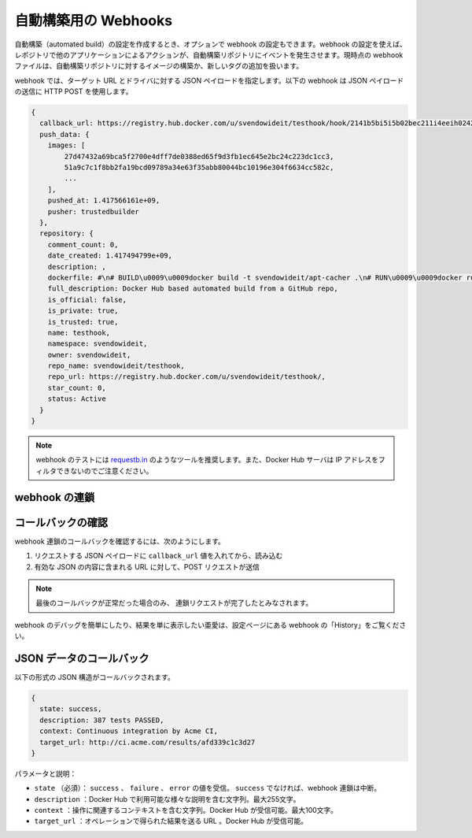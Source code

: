 .. -*- coding: utf-8 -*-
.. URL: https://docs.docker.com/docker-hub/webhooks/
.. SOURCE: -
   doc version: 1.10
.. check date: 2016/03/11
.. -------------------------------------------------------------------

.. Webhooks for automated builds

.. _webhooks-for-automated-builds:

========================================
自動構築用の Webhooks
========================================

.. If you have created an automated build, you have the option of using Webhooks with it. You can use a webhook to cause an action in another application in response to an event in your automated build repository. Currently, your webhook fires when an image is built in, or a new tag added to, your automated build repository.

自動構築（automated build）の設定を作成するとき、オプションで webhook の設定もできます。webhook の設定を使えば、レポジトリで他のアプリケーションによるアクションが、自動構築リポジトリにイベントを発生させます。現時点の webhook ファイルは、自動構築リポジトリに対するイメージの構築か、新しいタグの追加を扱います。

.. With your webhook, you specify a target URL and a JSON payload to deliver. The webhook below generates an HTTP POST that delivers a JSON payload:

webhook では、ターゲット URL とドライバに対する JSON ペイロードを指定します。以下の webhook は JSON ペイロードの送信に HTTP POST を使用します。

.. code-block:: bash

   {
     callback_url: https://registry.hub.docker.com/u/svendowideit/testhook/hook/2141b5bi5i5b02bec211i4eeih0242eg11000a/,
     push_data: {
       images: [
           27d47432a69bca5f2700e4dff7de0388ed65f9d3fb1ec645e2bc24c223dc1cc3,
           51a9c7c1f8bb2fa19bcd09789a34e63f35abb80044bc10196e304f6634cc582c,
           ...
       ],
       pushed_at: 1.417566161e+09,
       pusher: trustedbuilder
     },
     repository: {
       comment_count: 0,
       date_created: 1.417494799e+09,
       description: ,
       dockerfile: #\n# BUILD\u0009\u0009docker build -t svendowideit/apt-cacher .\n# RUN\u0009\u0009docker run -d -p 3142:3142 -name apt-cacher-run apt-cacher\n#\n# and then you can run containers with:\n# \u0009\u0009docker run -t -i -rm -e http_proxy http://192.168.1.2:3142/ debian bash\n#\nFROM\u0009\u0009ubuntu\nMAINTAINER\u0009SvenDowideit@home.org.au\n\n\nVOLUME\u0009\u0009[\/var/cache/apt-cacher-ng\]\nRUN\u0009\u0009apt-get update ; apt-get install -yq apt-cacher-ng\n\nEXPOSE \u0009\u00093142\nCMD\u0009\u0009chmod 777 /var/cache/apt-cacher-ng ; /etc/init.d/apt-cacher-ng start ; tail -f /var/log/apt-cacher-ng/*\n,
       full_description: Docker Hub based automated build from a GitHub repo,
       is_official: false,
       is_private: true,
       is_trusted: true,
       name: testhook,
       namespace: svendowideit,
       owner: svendowideit,
       repo_name: svendowideit/testhook,
       repo_url: https://registry.hub.docker.com/u/svendowideit/testhook/,
       star_count: 0,
       status: Active
     }
   }

..    Note: If you want to test your webhook, we recommend using a tool like requestb.in. Also note, the Docker Hub server can’t be filtered by IP address.

.. note::

   webhook のテストには `requestb.in <http://requestb.in/>`_ のようなツールを推奨します。また、Docker Hub サーバは IP アドレスをフィルタできないのでご注意ください。

.. Chaining webhooks

.. _chaining-webhooks:

webhook の連鎖
====================

.. Webhook chains allow you to chain calls to multiple services. For example, you can use a webhook chain to trigger a deployment of your container only after it passes testing, then update a separate change log once the deployment is complete. After clicking the Add webhook button, simply add as many URLs as necessary in your chain.

.. The first webhook in a chain is called after a successful push. Subsequent URLs is contacted after the callback is validated. You can find specific details on how to set up webhooks in the GitHub and Bitbucket documentation.

.. Validating a callback

.. _validating-a-callback:

コールバックの確認
===================

.. To validate a callback in a webhook chain, you need to

webhook 連鎖のコールバックを確認するには、次のようにします。

..    Retrieve the callback_url value in the request’s JSON payload.
..    Send a POST request to this URL containing a valid JSON body.

1. リクエストする JSON ペイロードに ``callback_url`` 値を入れてから、読み込む
2. 有効な JSON の内容に含まれる URL に対して、POST リクエストが送信

..    Note: A chain request is only considered complete once the last callback is validated.

.. note::

  最後のコールバックが正常だった場合のみ、 連鎖リクエストが完了したとみなされます。

.. To help you debug or simply view the results of your webhook(s), view the History of the webhook available on its settings page.

webhook のデバッグを簡単にしたり、結果を単に表示したい亜愛は、設定ページにある webhook の「History」をご覧ください。

.. Callback JSON data

JSON データのコールバック
==============================

.. The following is the JSON structure for the callback.

以下の形式の JSON 構造がコールバックされます。

.. code-block:: json

   {
     state: success,
     description: 387 tests PASSED,
     context: Continuous integration by Acme CI,
     target_url: http://ci.acme.com/results/afd339c1c3d27
   }

.. Parameter 	Description
.. state 	Required. Can contain the success, failure and error values. If the state isn’t success, the webhook chain is interrupted.
.. description 	A string containing miscellaneous information that is,available on the Docker Hub. Maximum 255 characters.
.. context 	A string containing the context of the operation. Can be retrieved,from the Docker Hub. Maximum 100 characters.
.. target_url 	The URL where the results of the operation can be found. Can be,retrieved on the Docker Hub.

パラメータと説明：

* ``state`` （必須）： ``success`` 、 ``failure`` 、 ``error`` の値を受信。 ``success`` でなければ、webhook 連鎖は中断。
* ``description`` ：Docker Hub で利用可能な様々な説明を含む文字列。最大255文字。
* ``context`` ：操作に関連するコンテキストを含む文字列。Docker Hub が受信可能。最大100文字。
* ``target_url`` ：オペレーションで得られた結果を送る URL 。Docker Hub が受信可能。

.. seealso:: 

   Webhooks for automated builds
      https://docs.docker.com/docker-hub/webhooks/
